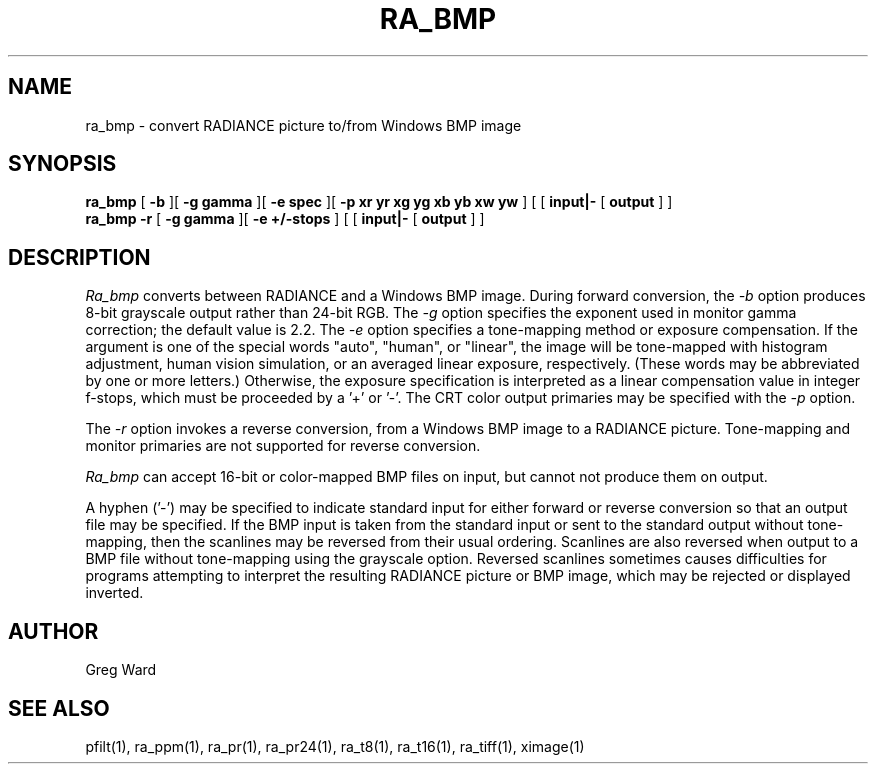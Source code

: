 .TH RA_BMP 1 3/25/04 RADIANCE
.SH NAME
ra_bmp - convert RADIANCE picture to/from Windows BMP image
.SH SYNOPSIS
.B ra_bmp
[
.B \-b
][
.B "\-g gamma"
][
.B "\-e spec"
][
.B "-p xr yr xg yg xb yb xw yw"
]
[
[
.B input|-
[
.B output
]
]
.br
.B ra_bmp
.B \-r
[
.B "\-g gamma"
][
.B "\-e +/-stops"
]
[
[
.B input|-
[
.B output
]
]
.SH DESCRIPTION
.I Ra_bmp
converts between RADIANCE and a Windows BMP image.
During forward conversion, the
.I \-b
option produces 8-bit grayscale output rather than 24-bit RGB.
The
.I \-g
option specifies the exponent used in monitor gamma correction;
the default value is 2.2.
The
.I \-e
option specifies a tone-mapping method or exposure compensation.
If the argument is one of the special words "auto", "human", or "linear",
the image will be tone-mapped with histogram adjustment,
human vision simulation, or an averaged linear exposure,
respectively.
(These words may be abbreviated by one or more letters.)\0
Otherwise, the exposure specification is interpreted as a
linear compensation value in integer f-stops, which must
be proceeded by a '+' or '-'.
The CRT color output primaries may be specified with the
.I \-p
option.
.PP
The
.I \-r
option invokes a reverse conversion, from a Windows BMP image
to a RADIANCE picture.
Tone-mapping and monitor primaries are not
supported for reverse conversion.
.PP
.I Ra_bmp
can accept 16-bit or color-mapped BMP files on input,
but cannot not produce them on output.
.PP
A hyphen ('-') may be specified to indicate standard input for
either forward or reverse conversion so that an output file may be
specified.
If the BMP input is taken from the standard input or sent to the
standard output without tone-mapping, then the scanlines may
be reversed from their usual ordering.
Scanlines are also reversed when output to a BMP file without
tone-mapping using the grayscale option.
Reversed scanlines sometimes causes difficulties for programs attempting
to interpret the resulting RADIANCE picture or BMP image, which
may be rejected or displayed inverted.
.SH AUTHOR
Greg Ward
.SH "SEE ALSO"
pfilt(1), ra_ppm(1), ra_pr(1), ra_pr24(1), ra_t8(1), ra_t16(1),
ra_tiff(1), ximage(1)
